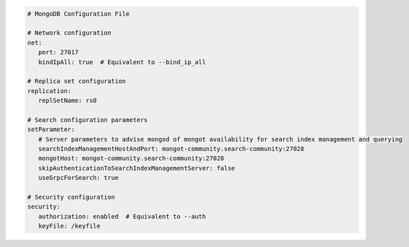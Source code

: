 .. code-block:: yaml

   # MongoDB Configuration File

   # Network configuration
   net:
      port: 27017
      bindIpAll: true  # Equivalent to --bind_ip_all

   # Replica set configuration
   replication:
      replSetName: rs0

   # Search configuration parameters
   setParameter:
      # Server parameters to advise mongod of mongot availability for search index management and querying
      searchIndexManagementHostAndPort: mongot-community.search-community:27028
      mongotHost: mongot-community.search-community:27028
      skipAuthenticationToSearchIndexManagementServer: false
      useGrpcForSearch: true

   # Security configuration
   security:
      authorization: enabled  # Equivalent to --auth
      keyFile: /keyfile
